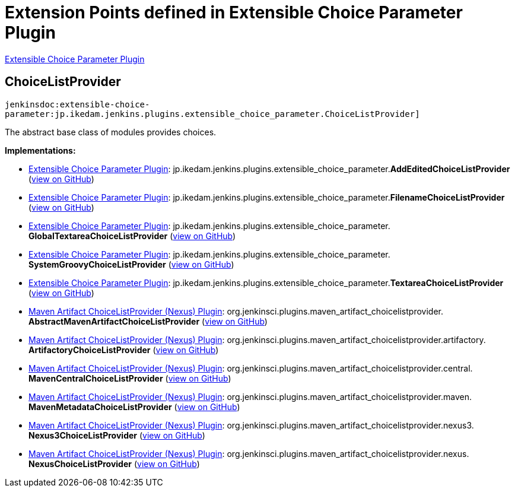 = Extension Points defined in Extensible Choice Parameter Plugin

https://plugins.jenkins.io/extensible-choice-parameter[Extensible Choice Parameter Plugin]

== ChoiceListProvider
`jenkinsdoc:extensible-choice-parameter:jp.ikedam.jenkins.plugins.extensible_choice_parameter.ChoiceListProvider]`

+++ The abstract base class of modules provides choices.+++


**Implementations:**

* https://plugins.jenkins.io/extensible-choice-parameter[Extensible Choice Parameter Plugin]: jp.+++<wbr/>+++ikedam.+++<wbr/>+++jenkins.+++<wbr/>+++plugins.+++<wbr/>+++extensible_choice_parameter.+++<wbr/>+++**AddEditedChoiceListProvider** (link:https://github.com/jenkinsci/extensible-choice-parameter-plugin/search?q=AddEditedChoiceListProvider&type=Code[view on GitHub])
* https://plugins.jenkins.io/extensible-choice-parameter[Extensible Choice Parameter Plugin]: jp.+++<wbr/>+++ikedam.+++<wbr/>+++jenkins.+++<wbr/>+++plugins.+++<wbr/>+++extensible_choice_parameter.+++<wbr/>+++**FilenameChoiceListProvider** (link:https://github.com/jenkinsci/extensible-choice-parameter-plugin/search?q=FilenameChoiceListProvider&type=Code[view on GitHub])
* https://plugins.jenkins.io/extensible-choice-parameter[Extensible Choice Parameter Plugin]: jp.+++<wbr/>+++ikedam.+++<wbr/>+++jenkins.+++<wbr/>+++plugins.+++<wbr/>+++extensible_choice_parameter.+++<wbr/>+++**GlobalTextareaChoiceListProvider** (link:https://github.com/jenkinsci/extensible-choice-parameter-plugin/search?q=GlobalTextareaChoiceListProvider&type=Code[view on GitHub])
* https://plugins.jenkins.io/extensible-choice-parameter[Extensible Choice Parameter Plugin]: jp.+++<wbr/>+++ikedam.+++<wbr/>+++jenkins.+++<wbr/>+++plugins.+++<wbr/>+++extensible_choice_parameter.+++<wbr/>+++**SystemGroovyChoiceListProvider** (link:https://github.com/jenkinsci/extensible-choice-parameter-plugin/search?q=SystemGroovyChoiceListProvider&type=Code[view on GitHub])
* https://plugins.jenkins.io/extensible-choice-parameter[Extensible Choice Parameter Plugin]: jp.+++<wbr/>+++ikedam.+++<wbr/>+++jenkins.+++<wbr/>+++plugins.+++<wbr/>+++extensible_choice_parameter.+++<wbr/>+++**TextareaChoiceListProvider** (link:https://github.com/jenkinsci/extensible-choice-parameter-plugin/search?q=TextareaChoiceListProvider&type=Code[view on GitHub])
* https://plugins.jenkins.io/maven-artifact-choicelistprovider[Maven Artifact ChoiceListProvider (Nexus) Plugin]: org.+++<wbr/>+++jenkinsci.+++<wbr/>+++plugins.+++<wbr/>+++maven_artifact_choicelistprovider.+++<wbr/>+++**AbstractMavenArtifactChoiceListProvider** (link:https://github.com/jenkinsci/maven-artifact-choicelistprovider-plugin/search?q=AbstractMavenArtifactChoiceListProvider&type=Code[view on GitHub])
* https://plugins.jenkins.io/maven-artifact-choicelistprovider[Maven Artifact ChoiceListProvider (Nexus) Plugin]: org.+++<wbr/>+++jenkinsci.+++<wbr/>+++plugins.+++<wbr/>+++maven_artifact_choicelistprovider.+++<wbr/>+++artifactory.+++<wbr/>+++**ArtifactoryChoiceListProvider** (link:https://github.com/jenkinsci/maven-artifact-choicelistprovider-plugin/search?q=ArtifactoryChoiceListProvider&type=Code[view on GitHub])
* https://plugins.jenkins.io/maven-artifact-choicelistprovider[Maven Artifact ChoiceListProvider (Nexus) Plugin]: org.+++<wbr/>+++jenkinsci.+++<wbr/>+++plugins.+++<wbr/>+++maven_artifact_choicelistprovider.+++<wbr/>+++central.+++<wbr/>+++**MavenCentralChoiceListProvider** (link:https://github.com/jenkinsci/maven-artifact-choicelistprovider-plugin/search?q=MavenCentralChoiceListProvider&type=Code[view on GitHub])
* https://plugins.jenkins.io/maven-artifact-choicelistprovider[Maven Artifact ChoiceListProvider (Nexus) Plugin]: org.+++<wbr/>+++jenkinsci.+++<wbr/>+++plugins.+++<wbr/>+++maven_artifact_choicelistprovider.+++<wbr/>+++maven.+++<wbr/>+++**MavenMetadataChoiceListProvider** (link:https://github.com/jenkinsci/maven-artifact-choicelistprovider-plugin/search?q=MavenMetadataChoiceListProvider&type=Code[view on GitHub])
* https://plugins.jenkins.io/maven-artifact-choicelistprovider[Maven Artifact ChoiceListProvider (Nexus) Plugin]: org.+++<wbr/>+++jenkinsci.+++<wbr/>+++plugins.+++<wbr/>+++maven_artifact_choicelistprovider.+++<wbr/>+++nexus3.+++<wbr/>+++**Nexus3ChoiceListProvider** (link:https://github.com/jenkinsci/maven-artifact-choicelistprovider-plugin/search?q=Nexus3ChoiceListProvider&type=Code[view on GitHub])
* https://plugins.jenkins.io/maven-artifact-choicelistprovider[Maven Artifact ChoiceListProvider (Nexus) Plugin]: org.+++<wbr/>+++jenkinsci.+++<wbr/>+++plugins.+++<wbr/>+++maven_artifact_choicelistprovider.+++<wbr/>+++nexus.+++<wbr/>+++**NexusChoiceListProvider** (link:https://github.com/jenkinsci/maven-artifact-choicelistprovider-plugin/search?q=NexusChoiceListProvider&type=Code[view on GitHub])

